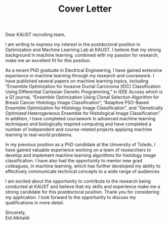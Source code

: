 #+TITLE: Cover Letter
#+OPTIONS: toc:nil

\noindent
Dear KAUST recruiting team,
\indent

I am writing to express my interest in the postdoctoral position in Optimization and Machine Learning Lab at KAUST. I believe that my strong background in machine learning, combined with my passion for research, make me an excellent fit for this position.

As a recent PhD graduate in Electrical Engineering, I have gained extensive experience in machine learning through my research and coursework. I have published several papers on machine learning topics, including “Ensemble Optimization for Invasive Ductal Carcinoma
(IDC) Classification Using Differential Cartesian Genetic Programming,” in IEEE Access which is a Q1 journal, “Ensemble Optimization Using Clonal Selection Algorithm
for Breast Cancer Histology Image Classification”, “Adaptive PSO-Based Ensemble Optimization for Histology Image Classification”, and “Genetically Optimized Heterogeneous Ensemble for Histological Image Classification”. In addition, I have completed coursework in advanced machine learning techniques and biologically inspired computing and have completed a number of independent and course-related projects applying machine learning to real-world problems.

In my previous position as a PhD candidate at the University of Toledo, I have gained valuable experience working on a team of researchers to develop and implement machine learning algorithms for histology image classification. I have also had the opportunity to mentor new grad colleagues, in machine learning, which has further developed my ability to effectively communicate technical concepts to a wide range of audiences.

I am excited about the opportunity to contribute to the research being conducted at KAUST and believe that my skills and experience make me a strong candidate for this postdoctoral position. Thank you for considering my application. I look forward to the opportunity to discuss my qualifications in more detail.

\noindent
Sincerely,\\
Eid Alkhaldi
